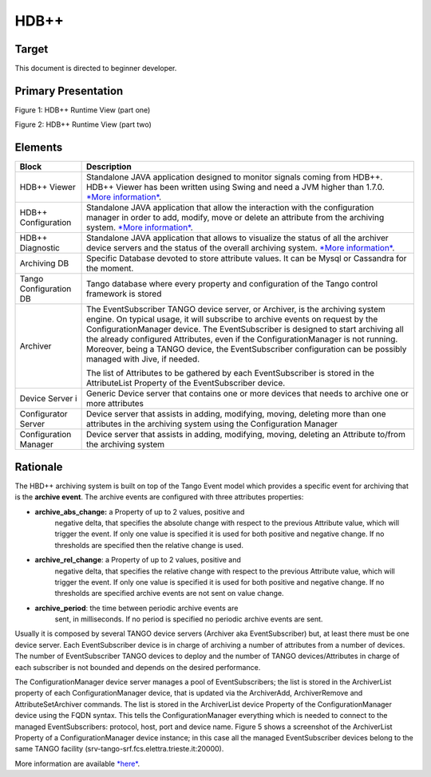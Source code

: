 HDB++
=====

Target
------

This document is directed to beginner developer.

Primary Presentation
--------------------

|image0|

Figure 1: HDB++ Runtime View (part one)

|image1|

Figure 2: HDB++ Runtime View (part two)

Elements
--------

+--------------------------+---------------------------------------------------------------------------------------------------------------------------------------------------------------------------------------------------------------------------------------------------------------------------------------------------------------------------------------------------------------------------------------------------------------------------------------------------------+
| **Block**                | **Description**                                                                                                                                                                                                                                                                                                                                                                                                                                         |
+==========================+=========================================================================================================================================================================================================================================================================================================================================================================================================================================================+
| HDB++ Viewer             | Standalone JAVA application designed to monitor signals coming from HDB++. HDB++ Viewer has been written using Swing and need a JVM higher than 1.7.0. `*More information* <http://www.esrf.eu/computing/cs/tango/tango_doc/hdb_viewer/index.html>`__.                                                                                                                                                                                                  |
+--------------------------+---------------------------------------------------------------------------------------------------------------------------------------------------------------------------------------------------------------------------------------------------------------------------------------------------------------------------------------------------------------------------------------------------------------------------------------------------------+
| HDB++ Configuration      | Standalone JAVA application that allow the interaction with the configuration manager in order to add, modify, move or delete an attribute from the archiving system.  `*More information* <http://www.esrf.eu/computing/cs/tango/tango_doc/tools_doc/hdb++-configurator/index.html>`__.                                                                                                                                                                |
+--------------------------+---------------------------------------------------------------------------------------------------------------------------------------------------------------------------------------------------------------------------------------------------------------------------------------------------------------------------------------------------------------------------------------------------------------------------------------------------------+
| HDB++ Diagnostic         | Standalone JAVA application that allows to visualize the status of all the archiver device servers and the status of the overall archiving system.  `*More information* <http://www.esrf.eu/computing/cs/tango/tango_doc/tools_doc/hdb++-configurator/diagnostics.html>`__.                                                                                                                                                                             |
+--------------------------+---------------------------------------------------------------------------------------------------------------------------------------------------------------------------------------------------------------------------------------------------------------------------------------------------------------------------------------------------------------------------------------------------------------------------------------------------------+
| Archiving DB             | Specific Database devoted to store attribute values. It can be Mysql or Cassandra for the moment.                                                                                                                                                                                                                                                                                                                                                       |
+--------------------------+---------------------------------------------------------------------------------------------------------------------------------------------------------------------------------------------------------------------------------------------------------------------------------------------------------------------------------------------------------------------------------------------------------------------------------------------------------+
| Tango Configuration DB   | Tango database where every property and configuration of the Tango control framework is stored                                                                                                                                                                                                                                                                                                                                                          |
+--------------------------+---------------------------------------------------------------------------------------------------------------------------------------------------------------------------------------------------------------------------------------------------------------------------------------------------------------------------------------------------------------------------------------------------------------------------------------------------------+
| Archiver                 | The EventSubscriber TANGO device server, or Archiver, is the archiving system engine. On typical usage, it will subscribe to archive events on request by the ConfigurationManager device. The EventSubscriber is designed to start archiving all the already configured Attributes, even if the ConfigurationManager is not running. Moreover, being a TANGO device, the EventSubscriber configuration can be possibly managed with Jive, if needed.   |
|                          |                                                                                                                                                                                                                                                                                                                                                                                                                                                         |
|                          | The list of Attributes to be gathered by each EventSubscriber is stored in the AttributeList Property of the EventSubscriber device.                                                                                                                                                                                                                                                                                                                    |
+--------------------------+---------------------------------------------------------------------------------------------------------------------------------------------------------------------------------------------------------------------------------------------------------------------------------------------------------------------------------------------------------------------------------------------------------------------------------------------------------+
| Device Server i          | Generic Device server that contains one or more devices that needs to archive one or more attributes                                                                                                                                                                                                                                                                                                                                                    |
+--------------------------+---------------------------------------------------------------------------------------------------------------------------------------------------------------------------------------------------------------------------------------------------------------------------------------------------------------------------------------------------------------------------------------------------------------------------------------------------------+
| Configurator Server      | Device server that assists in adding, modifying, moving, deleting more than one attributes in the archiving system using the Configuration Manager                                                                                                                                                                                                                                                                                                      |
+--------------------------+---------------------------------------------------------------------------------------------------------------------------------------------------------------------------------------------------------------------------------------------------------------------------------------------------------------------------------------------------------------------------------------------------------------------------------------------------------+
| Configuration Manager    | Device server that assists in adding, modifying, moving, deleting an Attribute to/from the archiving system                                                                                                                                                                                                                                                                                                                                             |
+--------------------------+---------------------------------------------------------------------------------------------------------------------------------------------------------------------------------------------------------------------------------------------------------------------------------------------------------------------------------------------------------------------------------------------------------------------------------------------------------+

Rationale
---------

The HBD++ archiving system is built on top of the Tango Event model
which provides a specific event for archiving that is the **archive
event**. The archive events are configured with three attributes
properties:

-  **archive\_abs\_change:** a Property of up to 2 values, positive and
       negative delta, that specifies the absolute change with respect
       to the previous Attribute value, which will trigger the event. If
       only one value is specified it is used for both positive and
       negative change. If no thresholds are specified then the relative
       change is used.

-  **archive\_rel\_change**: a Property of up to 2 values, positive and
       negative delta, that specifies the relative change with respect
       to the previous Attribute value, which will trigger the event. If
       only one value is specified it is used for both positive and
       negative change. If no thresholds are specified archive events
       are not sent on value change.

-  **archive\_period**: the time between periodic archive events are
       sent, in milliseconds. If no period is specified no periodic
       archive events are sent.

Usually it is composed by several TANGO device servers (Archiver aka
EventSubscriber) but, at least there must be one device server. Each
EventSubscriber device is in charge of archiving a number of attributes
from a number of devices. The number of EventSubscriber TANGO devices to
deploy and the number of TANGO devices/Attributes in charge of each
subscriber is not bounded and depends on the desired performance.

The ConfigurationManager device server manages a pool of
EventSubscribers; the list is stored in the ArchiverList property of
each ConfigurationManager device, that is updated via the ArchiverAdd,
ArchiverRemove and AttributeSetArchiver commands. The list is stored in
the ArchiverList device Property of the ConfigurationManager device
using the FQDN syntax. This tells the ConfigurationManager everything
which is needed to connect to the managed EventSubscribers: protocol,
host, port and device name. Figure 5 shows a screenshot of the
ArchiverList Property of a ConfigurationManager device instance; in this
case all the managed EventSubscriber devices belong to the same TANGO
facility (srv-tango-srf.fcs.elettra.trieste.it:20000).

More information are available
`*here* <http://www.tango-controls.org/community/project-docs/hdbplusplus/hdbplusplus-doc/>`__.

.. |image0| image:: HDB/image2.png
   :width: 6.26772in
   :height: 3.37500in
.. |image1| image:: HDB/image4.png
   :width: 6.26772in
   :height: 3.62500in
